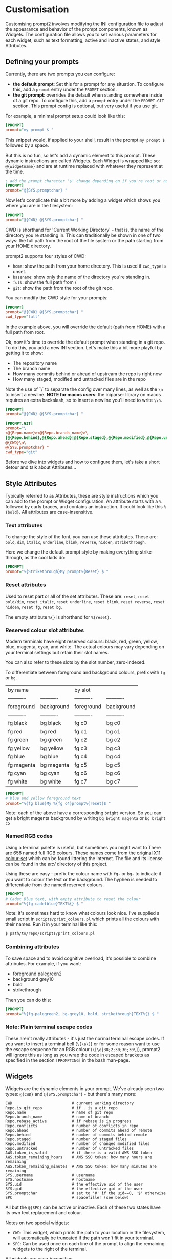 * Customisation

Customising prompt2 involves modifying the INI configuration file to
adjust the appearance and behavior of the prompt components, known as
Widgets. The configuration file allows you to set various parameters
for each widget, such as text formatting, active and inactive states,
and style Attributes.

** Defining your prompts

Currently, there are two prompts you can configure:
- *the default prompt*: Set this for a prompt for any situation. To
  configure this, add a =prompt= entry under the =PROMPT= section.
- *the git prompt*: overrides the default when standing somewhere
  inside of a git repo. To configure this, add a =prompt= entry under
  the =PROMPT.GIT= section. This prompt config is optional, but very
  useful if you use git.

For example, a minimal prompt setup could look like this:

#+begin_src ini
  [PROMPT]
  prompt="my prompt $ "
#+end_src

This snippet would, if applied to your shell, result in the prompt
=my prompt $= followed by a space.

But this is no fun, so let's add a dynamic element to this prompt.
These dynamic instructions are called Widgets. Each Widget is wrapped
like so: =@{widgetname}= and are at runtime replaced with whatever
they represent at the time.

#+begin_src ini
  ; add the prompt character '$' change depending on if you're root or not
  [PROMPT]
  prompt="@{SYS.promptchar} "
#+end_src

Now let's complicate this a bit more by adding a widget which shows
you where you are in the filesystem:

#+begin_src ini
  [PROMPT]
  prompt="@{CWD} @{SYS.promptchar} "
#+end_src

CWD is shorthand for 'Current Working Directory' - that is, the name
of the directory you're standing in. This can traditionally be shown
in one of two ways: the full path from the root of the file system or
the path starting from your HOME directory.

prompt2 supports four styles of CWD:
  - =home=: show the path from your home directory. This is used if
    =cwd_type= is unset.
  - =basename=: show only the name of the directory you're standing
    in.
  - =full=: show the full path from /
  - =git=: show the path from the root of the git repo. 

You can modify the CWD style for your prompts:

#+begin_src ini
  [PROMPT]
  prompt="@{CWD} @{SYS.promptchar} "
  cwd_type="full"
#+end_src

In the example above, you will override the default (path from HOME)
with a full path from root.


Ok, now it's time to override the default prompt when standing in a
git repo. To do this, you add a new INI section. Let's make this a bit
more playful by getting it to show:

- The repository name
- The branch name
- How many commits behind or ahead of upstream the repo is right now
- How many staged, modified and untracked files are in the repo

Note the use of `\` to separate the config over many lines, as well as
the =\n= to insert a newline. *NOTE for macos users*: the iniparser
library on macos requires an extra backslash, so to insert a newline
you'll need to write =\\n=.

#+begin_src ini
  [PROMPT]
  prompt="@{CWD} @{SYS.promptchar} "

  [PROMPT.GIT]
  prompt="\
  <@{Repo.name}><@{Repo.branch_name}>\
  [@{Repo.behind},@{Repo.ahead}|@{Repo.staged},@{Repo.modified},@{Repo.untracked}] \
  @{CWD}\n\
  @{SYS.promptchar} "
  cwd_type="git"
#+end_src


Before we dive into widgets and how to configure them, let's take a
short detour and talk about Attributes...

** Style Attributes

Typically referred to as Attributes, these are style instructions
which you can add to the prompt or Widget configuration. An attribute
starts with a =%= followed by curly braces, and contains an
instruction. It could look like this =%{bold}=. All attributes are
case-insensitive.

*** Text attributes

To change the style of the font, you can use these attributes. These
are: =bold=, =dim=, =italic=, =underline=, =blink=, =reverse=,
=hidden=, =strikethrough=.


Here we change the default prompt style by making everything
strike-through, as the cool kids do:

#+begin_src ini
  [PROMPT]
  prompt="%{Strikethrough}My prompt%{Reset} $ "
#+end_src

*** Reset attributes

Used to reset part or all of the set attributes. These are: =reset=,
=reset bold/dim=, =reset italic=, =reset underline=, =reset blink=,
=reset reverse=, =reset hidden=, =reset fg=, =reset bg=.

The empty attribute =%{}= is shorthand for =%{reset}=.

*** Reserved colour slot attributes

Modern terminals have eight reserved colours: black, red, green,
yellow, blue, magenta, cyan, and white. The actual colours may vary
depending on your terminal settings but retain their slot names.

You can also refer to these slots by the slot number, zero-indexed.

To differentiate between foreground and background colours, prefix with
=fg= or =bg=.


| by name    |            | by slot    |            |
| ---------- | ---------- | ---------- | ---------- |
| foreground | background | foreground | background |
| ---------- | ---------- | ---------- | ---------- |
| fg black   | bg black   | fg c0      | bg c0      |
| fg red     | bg red     | fg c1      | bg c1      |
| fg green   | bg green   | fg c2      | bg c2      |
| fg yellow  | bg yellow  | fg c3      | bg c3      |
| fg blue    | bg blue    | fg c4      | bg c4      |
| fg magenta | bg magenta | fg c5      | bg c5      |
| fg cyan    | bg cyan    | fg c6      | bg c6      |
| fg white   | bg white   | fg c7      | bg c7      |


#+begin_src ini
  [PROMPT]
  # blue and yellow foreground text
  prompt="%{fg blue}My %{fg c4}prompt%{reset}$ "
#+end_src

Note: each of the above have a corresponding =bright= version. So you
can get a bright magenta background by writing =bg bright magenta= or
=bg bright c5=

*** Named RGB codes

Using a terminal palette is useful, but sometimes you might want to
There are 658 named full RGB colours. These names come from the
[[https://en.wikipedia.org/wiki/X11_color_names][original X11 colour-set]] which can be found littering the internet. The
file and its license can be found in the [[etc/][etc/]] directory of this
project.

Using these are easy - prefix the colour name with =fg-= or =bg-= to
indicate if you want to colour the text or the background. The hyphen
is needed to differentiate from the named reserved colours.

#+begin_src ini
  [PROMPT]
  # Cadet Blue text, with empty attribute to reset the colour
  prompt="%{fg-cadetblue}TEXT%{} $ "
#+end_src

Note: it's sometimes hard to know what colours look nice. I've
supplied a small script in =scripts/print_colours.pl= which prints all
the colours with their names. Run it in your terminal like this:
  
#+begin_src bash
  $ path/to/repo/scripts/print_colours.pl
#+end_src

*** Combining attributes

To save space and to avoid cognitive overload, it's possible to
combine attributes. For example, if you want:
- foreground palegreen2
- background grey10
- bold
- strikethrough

Then you can do this:

#+begin_src ini
  [PROMPT]
  prompt="%{fg-palegreen2, bg-grey10, bold, strikethrough}TEXT%{} $ "
#+end_src

*** Note: Plain terminal escape codes

These aren't really attributes - it's just the normal terminal escape
codes. If you want to insert a terminal bell (=\[\a\]=) or for some
reason want to use the escape sequence for an RGB colour
(=\[\e[38;2;30;30;30\]=), prompt2 will ignore this as long as you wrap
the code in escaped brackets as specified in the section =[PROMPTING]=
in the bash man-page.
** Widgets

Widgets are the dynamic elements in your prompt. We've already seen
two types: =@{CWD}= and =@{SYS.promptchar}= - but there's many more:

#+begin_example
CWD                          # current working directory
Repo.is_git_repo             # if . is a git repo
Repo.name                    # name of git repo
Repo.branch_name             # name of branch
Repo.rebase_active           # if rebase is in progress
Repo.conflicts               # number of conflicts in repo
Repo.ahead                   # number of commits ahead of remote
Repo.behind                  # number of commits behind remote
Repo.staged                  # number of staged files
Repo.modified                # number of changed modified files
Repo.untracked               # number of untracked files
AWS.token_is_valid           # if there is a valid AWS SSO token
AWS.token_remaining_hours    # AWS SSO token: how many hours are remaining
AWS.token_remaining_minutes  # AWS SSO token: how many minutes are remaining
SYS.username                 # username
SYS.hostname                 # hostname
SYS.uid                      # the effective uid of the user
SYS.gid                      # the effective gid of the user
SYS.promptchar               # set to '#' if the uid==0, '$' otherwise
SPC                          # spacefiller (see below)
#+end_example

All but the =@{SPC}= can be active or inactive. Each of these two
states have its own text replacement and colour.


Notes on two special widgets:
- =CWD=: This widget, which prints the path to your location in the
  filesystem, will automatically be truncated if the path won't fit in
  your terminal.
- =SPC=: Can be used once on each line of the prompt to align the
  remaining widgets to the right of the terminal.

All widgets are case-insensitive.

** Customising Widgets

So far, we've only been configuring the prompt itself. But you can
also configure the widgets themselves - what the widgets should be
replaced with when active or inactive and what colours to use.

To customise the Default settings for all widgets, you can modify its
settings in the INI file as follows:

The default hard-coded config looks like this:

- =max_width=: 256 characters
- =string_active=: the format string "%s"
- =string_inactive=: the format string "%s"
- =colour_on=: no style
- =colour_off=: no style

These can be overridden with your own defaults, by creating your own
=[WIDGET_DEFAULT]= section like this:

#+begin_src ini
  [WIDGET_DEFAULT]
  max_width=128              # shorten if longer than this
  string_active="%s"
  string_inactive="%s"
  colour_on="%{fg bright cyan}"
  colour_off="%{fg cyan; dim}"
#+end_src

- =max_width=: The space a widget takes in the prompt, sans terminal
  escape codes. All widgets will be shortened on the right edge except
  for CWD where the beginning is cut away. Like mentioned above, CWD
  is automatically shortened if it doesn't fit in the terminal (so you
  only need to set =max_width= if you want to).

- =string_active= and =string_inactive=: These parameters define the
  format strings used when the widget is active or inactive. It's
  inserted directly into the printf (or snprintf) function, so you can
  use what you know from that, if you want. Otherwise, the important
  thing is that =%s= is the placeholder for the value of the widget.
  Use that and you'll be all set.

- =colour_on= and =colour_off=: These parameters control the text
  attributes for the active and inactive states of the widget. See
  [[#style-attributes][Style Attributes]] for details on what these are.

  For example, to set the foreground colour to a specific shade of blue
  using RGB values, you would use:
  
  #+begin_src ini
  colour_on="%{fg-goldenrod}"  # A nice shade of gold
  #+end_src

  Similarly, to set a background colour using RGB, you might use:
  
  #+begin_src ini
  colour_off="%{bg-grey10}"  # A dark background
  #+end_src


*** Overriding the default widget

Each individual widget can override the default config, for example
for =Repo.branch_name= here, where we normally would shorten longer
branch names to save space in the terminal.

#+begin_src ini
  [Repo.branch_name]
  max_width=20
#+end_src

We might also want to override =string_inactive= to show a hyphen if
there is no defined branch name yet. Remember: the other settings are
inherited from the default, so we don't need to tell it to print the
branch name if there is one.
#+begin_src ini
  [Repo.branch_name]
  max_width=20
  string_inactive="-"
#+end_src

Here's another example, where prompt2 will only show the conflict
widget if there is a git conflict. In other situations, it will not be
visible.

#+begin_src ini
  [Repo.conflicts]
  string_active="<conflicts: %s>"
  string_inactive=""
  colour_on="%{fg-orangeRed1}"
  colour_off=""
#+end_src

*** Nesting widgets

prompt2 supports nested widgets (only one layer deep). Here's an
example with some annotation to make things a little easier to
understand.

#+begin_src ini
  # Here we have a simple prompt which has one widget in it -
  # AWS.token_is_valid. This widget is active if you have a valid aws
  # token right now.

  [PROMPT]
  prompt="@{AWS.token_is_valid} $ "

  # The widget in question will, if active (valid token), be replaced
  # with the two widgets below, with some decorations.
  # As you can see, when it's inactive, then it's replaced with nothing.
  [AWS.token_is_valid]
  string_active="<@{AWS.token_remaining_hours}:@{AWS.token_remaining_minutes}>"
  string_inactive=""

  # The minute portion of the token's remaining validity will be shown
  # regardless of if it's active or not. However, if the remaining time
  # goes under a threshold of ten minutes, it will go active - and
  # change to a red colour.
  [AWS.token_remaining_minutes]
  colour_on="%{fg-red1}"
  colour_off=""
#+end_src


[[.][Back to README.org]]
